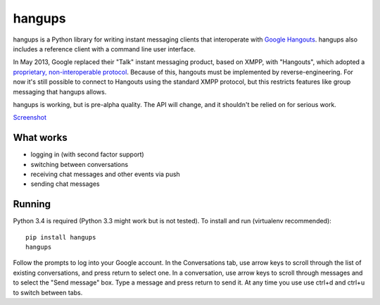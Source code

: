 hangups
=======

hangups is a Python library for writing instant messaging clients that
interoperate with `Google Hangouts <https://www.google.ca/hangouts/>`_. hangups
also includes a reference client with a command line user interface.

In May 2013, Google replaced their "Talk" instant messaging product, based on
XMPP, with "Hangouts", which adopted a `proprietary, non-interoperable protocol
<https://www.eff.org/deeplinks/2013/05/google-abandons-open-standards-instant-messaging>`_.
Because of this, hangouts must be implemented by reverse-engineering. For now
it's still possible to connect to Hangouts using the standard XMPP protocol,
but this restricts features like group messaging that hangups allows.

hangups is working, but is pre-alpha quality. The API will change, and it
shouldn't be relied on for serious work.

`Screenshot <https://github.com/tdryer/hangups/blob/master/screenshot.png>`_

What works
----------

* logging in (with second factor support)
* switching between conversations
* receiving chat messages and other events via push
* sending chat messages

Running
-------

Python 3.4 is required (Python 3.3 might work but is not tested). To install
and run (virtualenv recommended): ::

 pip install hangups
 hangups

Follow the prompts to log into your Google account. In the Conversations tab,
use arrow keys to scroll through the list of existing conversations, and press
return to select one. In a conversation, use arrow keys to scroll through
messages and to select the "Send message" box. Type a message and press return
to send it. At any time you use use ctrl+d and ctrl+u to switch between tabs.
